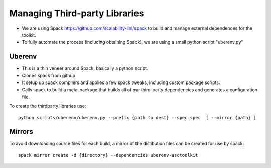 Managing Third-party Libraries 
------------------------------
* We are using Spack `<https://github.com/scalability-llnl/spack>`_ to build and manage external dependences for the toolkit.
* To fully automate the process (including obtaining Spack), we are using a small python script "uberenv.py"

Uberenv
^^^^^^^

* This is a thin veneer around Spack, basically a python script.
* Clones spack from githup
* It setup up spack compilers and applies a few spack tweaks, including custom package scripts.
* Calls spack to build a meta-package that builds all of our third-party dependencies and generates a configuration file.

.. image:: ../images/Uberenv.jpg

To create the thirdparty libraries use::

    python scripts/uberenv/uberenv.py --prefix {path to dest} --spec spec  [ --mirror {path} ]

Mirrors
^^^^^^^

To avoid downloading source files for each build, a mirror of the distibution
files can be created for use by spack::

    spack mirror create -d {directory} --dependencies uberenv-asctoolkit

.. https://lc.llnl.gov/confluence/display/ASCT/Third+Party+Dependencies
   https://lc.llnl.gov/confluence/display/ASCT/Toolkit+Development+Environment
